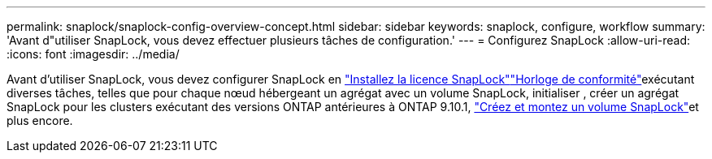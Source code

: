 ---
permalink: snaplock/snaplock-config-overview-concept.html 
sidebar: sidebar 
keywords: snaplock, configure, workflow 
summary: 'Avant d"utiliser SnapLock, vous devez effectuer plusieurs tâches de configuration.' 
---
= Configurez SnapLock
:allow-uri-read: 
:icons: font
:imagesdir: ../media/


[role="lead"]
Avant d'utiliser SnapLock, vous devez configurer SnapLock en link:../system-admin/install-license-task.html["Installez la licence SnapLock"]link:../snaplock/initialize-complianceclock-task.html["Horloge de conformité"]exécutant diverses tâches, telles que  pour chaque nœud hébergeant un agrégat avec un volume SnapLock, initialiser , créer un agrégat SnapLock pour les clusters exécutant des versions ONTAP antérieures à ONTAP 9.10.1, link:../snaplock/create-snaplock-volume-task.html["Créez et montez un volume SnapLock"]et plus encore.
